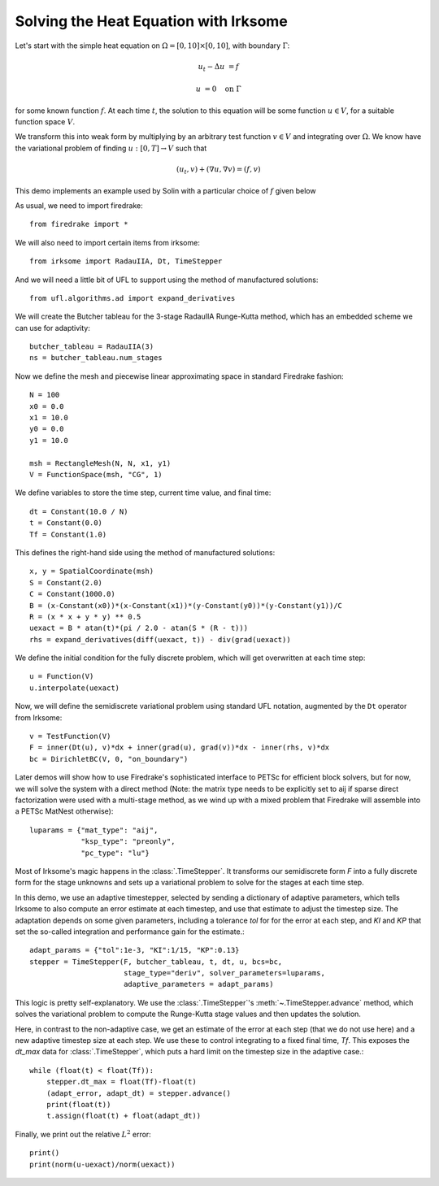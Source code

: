 Solving the Heat Equation with Irksome
======================================

Let's start with the simple heat equation on :math:`\Omega = [0,10]
\times [0,10]`, with boundary :math:`\Gamma`:

.. math::

   u_t - \Delta u &= f

   u & = 0 \quad \textrm{on}\ \Gamma

for some known function :math:`f`.  At each time :math:`t`, the solution
to this equation will be some function :math:`u\in V`, for a suitable function
space :math:`V`.

We transform this into weak form by multiplying by an arbitrary test function
:math:`v\in V` and integrating over :math:`\Omega`.  We know have the
variational problem of finding :math:`u:[0,T]\rightarrow V` such
that

.. math::

   (u_t, v) + (\nabla u, \nabla v) = (f, v)

This demo implements an example used by Solin with a particular choice
of :math:`f` given below

As usual, we need to import firedrake::

  from firedrake import *

We will also need to import certain items from irksome::

  from irksome import RadauIIA, Dt, TimeStepper

And we will need a little bit of UFL to support using the method of
manufactured solutions::

  from ufl.algorithms.ad import expand_derivatives

We will create the Butcher tableau for the 3-stage RadauIIA
Runge-Kutta method, which has an embedded scheme we can use
for adaptivity::

  butcher_tableau = RadauIIA(3)
  ns = butcher_tableau.num_stages

Now we define the mesh and piecewise linear approximating space in
standard Firedrake fashion::

  N = 100
  x0 = 0.0
  x1 = 10.0
  y0 = 0.0
  y1 = 10.0

  msh = RectangleMesh(N, N, x1, y1)
  V = FunctionSpace(msh, "CG", 1)

We define variables to store the time step, current time value, and final time::

  dt = Constant(10.0 / N)
  t = Constant(0.0)
  Tf = Constant(1.0)

This defines the right-hand side using the method of manufactured solutions::

  x, y = SpatialCoordinate(msh)
  S = Constant(2.0)
  C = Constant(1000.0)
  B = (x-Constant(x0))*(x-Constant(x1))*(y-Constant(y0))*(y-Constant(y1))/C
  R = (x * x + y * y) ** 0.5
  uexact = B * atan(t)*(pi / 2.0 - atan(S * (R - t)))
  rhs = expand_derivatives(diff(uexact, t)) - div(grad(uexact))

We define the initial condition for the fully discrete problem, which
will get overwritten at each time step::

  u = Function(V)
  u.interpolate(uexact)

Now, we will define the semidiscrete variational problem using
standard UFL notation, augmented by the ``Dt`` operator from Irksome::

  v = TestFunction(V)
  F = inner(Dt(u), v)*dx + inner(grad(u), grad(v))*dx - inner(rhs, v)*dx
  bc = DirichletBC(V, 0, "on_boundary")

Later demos will show how to use Firedrake's sophisticated interface
to PETSc for efficient block solvers, but for now, we will solve the
system with a direct method (Note: the matrix type needs to be
explicitly set to aij if sparse direct factorization were used with a
multi-stage method, as we wind up with a mixed problem that Firedrake
will assemble into a PETSc MatNest otherwise)::

  luparams = {"mat_type": "aij",
              "ksp_type": "preonly",
              "pc_type": "lu"}

Most of Irksome's magic happens in the :class:`.TimeStepper`.  It
transforms our semidiscrete form `F` into a fully discrete form for
the stage unknowns and sets up a variational problem to solve for the
stages at each time step.

In this demo, we use an adaptive timestepper, selected by sending a dictionary
of adaptive parameters, which tells Irksome to also compute an error estimate
at each timestep, and use that estimate to adjust the timestep size.  The
adaptation depends on some given parameters, including a tolerance `tol` for
for the error at each step, and `KI` and `KP` that set the so-called integration
and performance gain for the estimate.::

  adapt_params = {"tol":1e-3, "KI":1/15, "KP":0.13}
  stepper = TimeStepper(F, butcher_tableau, t, dt, u, bcs=bc,
                        stage_type="deriv", solver_parameters=luparams,
			adaptive_parameters = adapt_params)

This logic is pretty self-explanatory.  We use the
:class:`.TimeStepper`'s :meth:`~.TimeStepper.advance` method, which solves the variational
problem to compute the Runge-Kutta stage values and then updates the solution.

Here, in contrast to the non-adaptive case, we get an estimate of the error at each step
(that we do not use here) and a new adaptive timestep size at each step.  We use these to
control integrating to a fixed final time, `Tf`.  This exposes the `dt_max` data for
:class:`.TimeStepper`, which puts a hard limit on the timestep size in the adaptive case.::

  while (float(t) < float(Tf)):
      stepper.dt_max = float(Tf)-float(t)
      (adapt_error, adapt_dt) = stepper.advance()
      print(float(t))
      t.assign(float(t) + float(adapt_dt))

Finally, we print out the relative :math:`L^2` error::

  print()
  print(norm(u-uexact)/norm(uexact))

